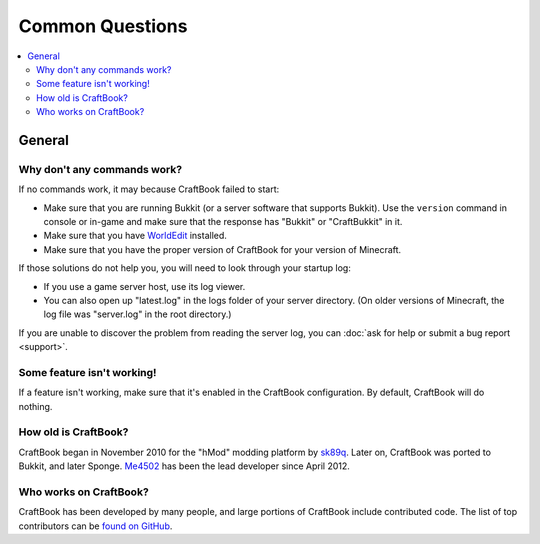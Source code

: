 ================
Common Questions
================

.. contents::
    :local:
    :backlinks: none

General
=======

Why don't any commands work?
~~~~~~~~~~~~~~~~~~~~~~~~~~~~

If no commands work, it may because CraftBook failed to start:

* Make sure that you are running Bukkit (or a server software that supports Bukkit). Use the ``version`` command in console or in-game and make sure that the response has "Bukkit" or "CraftBukkit" in it.
* Make sure that you have `WorldEdit <http://www.enginehub.org/worldedit>`_ installed.
* Make sure that you have the proper version of CraftBook for your version of Minecraft.

If those solutions do not help you, you will need to look through your startup log:

* If you use a game server host, use its log viewer.
* You can also open up "latest.log" in the logs folder of your server directory. (On older versions of Minecraft, the log file was "server.log" in the root directory.)

If you are unable to discover the problem from reading the server log, you can :doc:`ask for help or submit a bug report <support>`.

Some feature isn't working!
~~~~~~~~~~~~~~~~~~~~~~~~~~~

If a feature isn't working, make sure that it's enabled in the CraftBook configuration. By default, CraftBook will do nothing.

How old is CraftBook?
~~~~~~~~~~~~~~~~~~~~~

CraftBook began in November 2010 for the "hMod" modding platform by `sk89q <http://www.sk89q.com>`_. Later on, CraftBook was ported to Bukkit, and
later Sponge. `Me4502 <https://matthewmiller.dev/>`_ has been the lead developer since April 2012.

Who works on CraftBook?
~~~~~~~~~~~~~~~~~~~~~~~

CraftBook has been developed by many people, and large portions of CraftBook include contributed code. The list of top contributors can be
`found on GitHub <https://github.com/EngineHub/CraftBook/graphs/contributors>`_.
